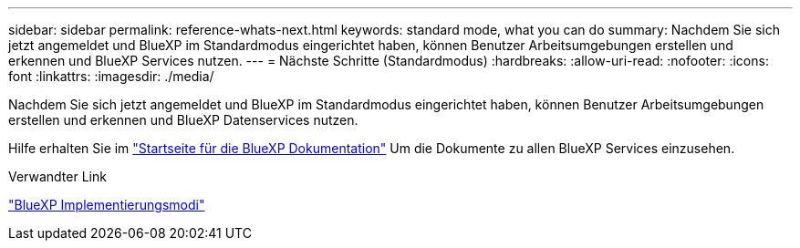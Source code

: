 ---
sidebar: sidebar 
permalink: reference-whats-next.html 
keywords: standard mode, what you can do 
summary: Nachdem Sie sich jetzt angemeldet und BlueXP im Standardmodus eingerichtet haben, können Benutzer Arbeitsumgebungen erstellen und erkennen und BlueXP Services nutzen. 
---
= Nächste Schritte (Standardmodus)
:hardbreaks:
:allow-uri-read: 
:nofooter: 
:icons: font
:linkattrs: 
:imagesdir: ./media/


[role="lead"]
Nachdem Sie sich jetzt angemeldet und BlueXP im Standardmodus eingerichtet haben, können Benutzer Arbeitsumgebungen erstellen und erkennen und BlueXP Datenservices nutzen.

Hilfe erhalten Sie im https://docs.netapp.com/us-en/cloud-manager-family/["Startseite für die BlueXP Dokumentation"^] Um die Dokumente zu allen BlueXP Services einzusehen.

.Verwandter Link
link:concept-modes.html["BlueXP Implementierungsmodi"]
